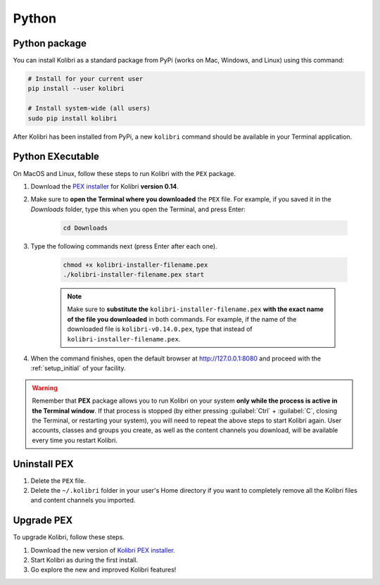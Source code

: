 .. _python:

Python
======

.. _pip-installation:

Python package
--------------

You can install Kolibri as a standard package from PyPi (works on Mac, Windows, and Linux) using this command:

.. code-block:: bash

  # Install for your current user
  pip install --user kolibri

  # Install system-wide (all users)
  sudo pip install kolibri

After Kolibri has been installed from PyPi, a new ``kolibri`` command should be available in your Terminal application.


.. _pex:

Python EXecutable
-----------------

On MacOS and Linux, follow these steps to run Kolibri with the ``PEX`` package. 

#. Download the `PEX installer <https://learningequality.org/download/>`_ for Kolibri **version 0.14**. 
#. Make sure to **open the Terminal where you downloaded** the ``PEX`` file. For example, if you saved it in the *Downloads* folder, type this when you open the Terminal, and press Enter:

	.. code-block:: bash

	  cd Downloads

#. Type the following commands next (press Enter after each one). 


	.. code-block:: bash

	  chmod +x kolibri-installer-filename.pex
	  ./kolibri-installer-filename.pex start

	.. note:: Make sure to **substitute the** ``kolibri-installer-filename.pex`` **with the exact name of the file you downloaded** in both commands. For example, if the name of the downloaded file is ``kolibri-v0.14.0.pex``, type that instead of ``kolibri-installer-filename.pex``. 

#. When the command finishes, open the default browser at http://127.0.0.1:8080 and proceed with the :ref:`setup_initial` of your facility. 
   
.. warning:: Remember that **PEX** package allows you to run Kolibri on your system **only while the process is active in the Terminal window**. If that process is stopped (by either pressing :guilabel:`Ctrl` + :guilabel:`C`, closing the Terminal, or restarting your system), you will need to repeat the above steps to start Kolibri again. User accounts, classes and groups you create, as well as the content channels you download, will be available every time you restart Kolibri. 


Uninstall PEX
-------------

#. Delete the ``PEX`` file.
#. Delete the ``~/.kolibri`` folder in your user's Home directory if you want to completely remove all the Kolibri files and content channels you imported.

Upgrade PEX
-----------

To upgrade Kolibri, follow these steps.

#. Download the new version of `Kolibri PEX installer <https://learningequality.org/download/>`_.
#. Start Kolibri as during the first install.
#. Go explore the new and improved Kolibri features!
